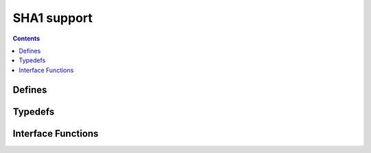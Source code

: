 SHA1 support
============

.. autocmodule:: crypto/csp_sha1.h

.. contents::
    :depth: 3

Defines
-------

.. autocmacro:: crypto/csp_sha1.h::CSP_SHA1_BLOCKSIZE
.. autocmacro:: crypto/csp_sha1.h::CSP_SHA1_DIGESTSIZE

Typedefs
--------

.. autoctype:: crypto/csp_sha1.h::csp_sha1_state_t
    :members:

Interface Functions
-------------------

.. autocfunction:: crypto/csp_sha1.h::csp_sha1_init
.. autocfunction:: crypto/csp_sha1.h::csp_sha1_process
.. autocfunction:: crypto/csp_sha1.h::csp_sha1_done
.. autocfunction:: crypto/csp_sha1.h::csp_sha1_memory
